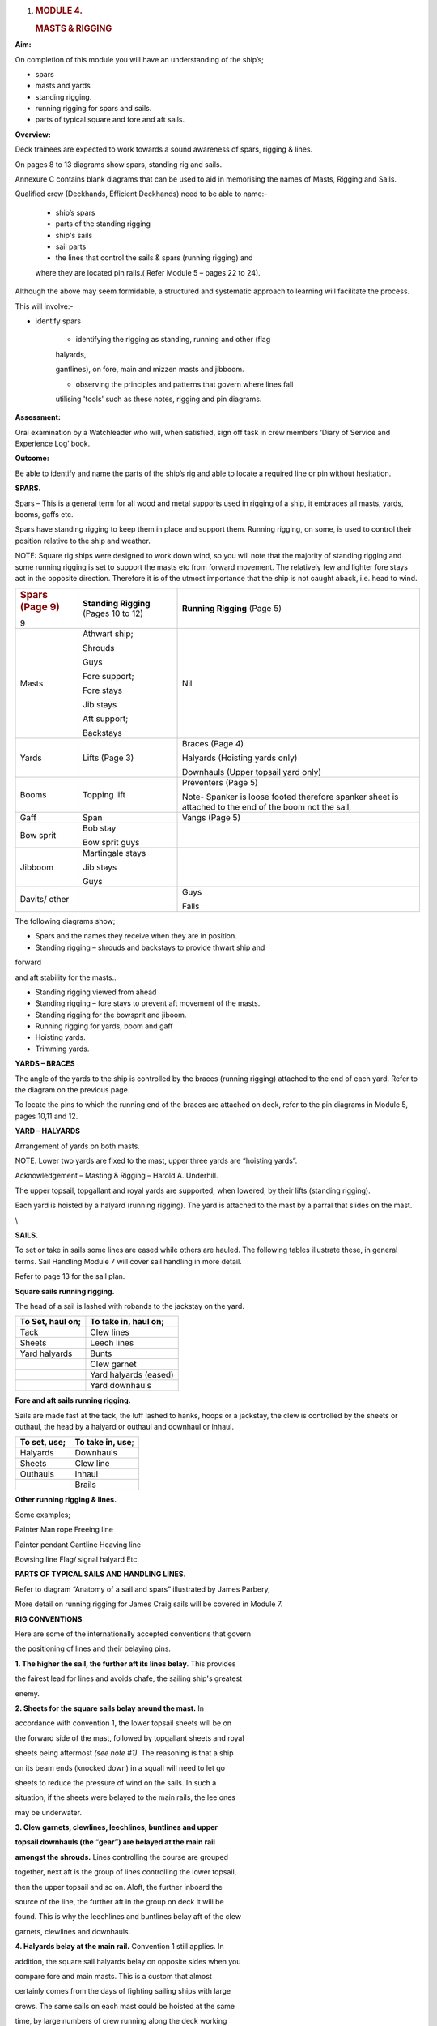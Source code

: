 #. .. rubric:: MODULE 4.
      :name: module-4.

   .. rubric:: MASTS & RIGGING
      :name: masts-rigging

**Aim:**

On completion of this module you will have an understanding of the
ship’s;

-  spars

-  masts and yards

-  standing rigging.

-  running rigging for spars and sails.

-  parts of typical square and fore and aft sails.

**Overview:**

Deck trainees are expected to work towards a sound awareness of spars,
rigging & lines.

On pages 8 to 13 diagrams show spars, standing rig and sails.

Annexure C contains blank diagrams that can be used to aid in memorising
the names of Masts, Rigging and Sails.

Qualified crew (Deckhands, Efficient Deckhands) need to be able to
name:-

    - ship’s spars

    - parts of the standing rigging

    - ship's sails

    - sail parts

    - the lines that control the sails & spars (running rigging) and
    where they are located pin rails.( Refer Module 5 – pages 22 to 24).

Although the above may seem formidable, a structured and systematic
approach to learning will facilitate the process.

This will involve:-

- identify spars

    - identifying the rigging as standing, running and other (flag
    halyards,

    gantlines), on fore, main and mizzen masts and jibboom.

    - observing the principles and patterns that govern where lines fall

    utilising 'tools' such as these notes, rigging and pin diagrams.

**Assessment:**

Oral examination by a Watchleader who will, when satisfied, sign off
task in crew members ‘Diary of Service and Experience Log’ book.

**Outcome:**

Be able to identify and name the parts of the ship’s rig and able to
locate a required line or pin without hesitation.

**SPARS.**

Spars – This is a general term for all wood and metal supports used in
rigging of a ship, it embraces all masts, yards, booms, gaffs etc.

Spars have standing rigging to keep them in place and support them.
Running rigging, on some, is used to control their position relative to
the ship and weather.

NOTE: Square rig ships were designed to work down wind, so you will note
that the majority of standing rigging and some running rigging is set to
support the masts etc from forward movement. The relatively few and
lighter fore stays act in the opposite direction. Therefore it is of the
utmost importance that the ship is not caught aback, i.e. head to wind.

+-----------------------+-----------------------+-----------------------+
| .. rubric:: Spars     | **Standing Rigging**  | **Running Rigging**   |
|    (Page 9)           | (Pages 10 to 12)      | (Page 5)              |
|    :name: spars-page- |                       |                       |
| 9                     |                       |                       |
+-----------------------+-----------------------+-----------------------+
| Masts                 | Athwart ship;         | Nil                   |
|                       |                       |                       |
|                       | Shrouds               |                       |
|                       |                       |                       |
|                       | Guys                  |                       |
|                       |                       |                       |
|                       | Fore support;         |                       |
|                       |                       |                       |
|                       | Fore stays            |                       |
|                       |                       |                       |
|                       | Jib stays             |                       |
|                       |                       |                       |
|                       | Aft support;          |                       |
|                       |                       |                       |
|                       | Backstays             |                       |
+-----------------------+-----------------------+-----------------------+
| Yards                 | Lifts (Page 3)        | Braces (Page 4)       |
|                       |                       |                       |
|                       |                       | Halyards (Hoisting    |
|                       |                       | yards only)           |
|                       |                       |                       |
|                       |                       | Downhauls (Upper      |
|                       |                       | topsail yard only)    |
+-----------------------+-----------------------+-----------------------+
| Booms                 | Topping lift          | Preventers (Page 5)   |
|                       |                       |                       |
|                       |                       | Note- Spanker is      |
|                       |                       | loose footed          |
|                       |                       | therefore spanker     |
|                       |                       | sheet is attached to  |
|                       |                       | the end of the boom   |
|                       |                       | not the sail,         |
+-----------------------+-----------------------+-----------------------+
| Gaff                  | Span                  | Vangs (Page 5)        |
+-----------------------+-----------------------+-----------------------+
| Bow sprit             | Bob stay              |                       |
|                       |                       |                       |
|                       | Bow sprit guys        |                       |
+-----------------------+-----------------------+-----------------------+
| Jibboom               | Martingale stays      |                       |
|                       |                       |                       |
|                       | Jib stays             |                       |
|                       |                       |                       |
|                       | Guys                  |                       |
+-----------------------+-----------------------+-----------------------+
| Davits/ other         |                       | Guys                  |
|                       |                       |                       |
|                       |                       | Falls                 |
+-----------------------+-----------------------+-----------------------+

The following diagrams show;

- Spars and the names they receive when they are in position.

- Standing rigging – shrouds and backstays to provide thwart ship and
forward

and aft stability for the masts..

- Standing rigging viewed from ahead

- Standing rigging – fore stays to prevent aft movement of the masts.

- Standing rigging for the bowsprit and jiboom.

- Running rigging for yards, boom and gaff

- Hoisting yards.

- Trimming yards.

|image0|

|image1|

|image2|

|image3|

|image4|

|image5|

**YARDS – BRACES**

The angle of the yards to the ship is controlled by the braces (running
rigging) attached to the end of each yard. Refer to the diagram on the
previous page.

To locate the pins to which the running end of the braces are attached
on deck, refer to the pin diagrams in Module 5, pages 10,11 and 12.

**YARD – HALYARDS**

Arrangement of yards on both masts.

NOTE. Lower two yards are fixed to the mast, upper three yards are
“hoisting yards”.

Acknowledgement – Masting & Rigging – Harold A. Underhill.

The upper topsail, topgallant and royal yards are supported, when
lowered, by their lifts (standing rigging).

Each yard is hoisted by a halyard (running rigging). The yard is
attached to the mast by a parral that slides on the mast.

\\

**SAILS.**

To set or take in sails some lines are eased while others are hauled.
The following tables illustrate these, in general terms. Sail Handling
Module 7 will cover sail handling in more detail.

Refer to page 13 for the sail plan.

**Square sails running rigging.**

The head of a sail is lashed with robands to the jackstay on the yard.

+----------------------+--------------------------+
| **To Set, haul on;** | **To take in, haul on;** |
+----------------------+--------------------------+
| Tack                 | Clew lines               |
+----------------------+--------------------------+
| Sheets               | Leech lines              |
+----------------------+--------------------------+
| Yard halyards        | Bunts                    |
+----------------------+--------------------------+
|                      | Clew garnet              |
+----------------------+--------------------------+
|                      | Yard halyards (eased)    |
+----------------------+--------------------------+
|                      | Yard downhauls           |
+----------------------+--------------------------+

**Fore and aft sails running rigging.**

Sails are made fast at the tack, the luff lashed to hanks, hoops or a
jackstay, the clew is controlled by the sheets or outhaul, the head by a
halyard or outhaul and downhaul or inhaul.

+------------------+----------------------+
| **To set, use;** | **To take in, use**; |
+------------------+----------------------+
| Halyards         | Downhauls            |
+------------------+----------------------+
| Sheets           | Clew line            |
+------------------+----------------------+
| Outhauls         | Inhaul               |
+------------------+----------------------+
|                  | Brails               |
+------------------+----------------------+

**Other running rigging & lines.**

Some examples;

Painter Man rope Freeing line

Painter pendant Gantline Heaving line

Bowsing line Flag/ signal halyard Etc.

|image6|

**PARTS OF TYPICAL SAILS AND HANDLING LINES.**

Refer to diagram “Anatomy of a sail and spars” illustrated by James
Parbery,

More detail on running rigging for James Craig sails will be covered in
Module 7.

|image7|

|image8|

|image9|

|image10|

**RIG CONVENTIONS**

Here are some of the internationally accepted conventions that govern

the positioning of lines and their belaying pins.

**1. The higher the sail, the further aft its lines belay**. This
provides

the fairest lead for lines and avoids chafe, the sailing ship's greatest

enemy.

**2. Sheets for the square sails belay around the mast.** In

accordance with convention 1, the lower topsail sheets will be on

the forward side of the mast, followed by topgallant sheets and royal

sheets being aftermost *(see note #1).* The reasoning is that a ship

on its beam ends (knocked down) in a squall will need to let go

sheets to reduce the pressure of wind on the sails. In such a

situation, if the sheets were belayed to the main rails, the lee ones

may be underwater.

**3. Clew garnets, clewlines, leechlines, buntlines and upper**

**topsail downhauls (the** “\ **gear”) are belayed at the main rail**

**amongst the shrouds.** Lines controlling the course are grouped

together, next aft is the group of lines controlling the lower topsail,

then the upper topsail and so on. Aloft, the further inboard the

source of the line, the further aft in the group on deck it will be

found. This is why the leechlines and buntlines belay aft of the clew

garnets, clewlines and downhauls.

**4. Halyards belay at the main rail.** Convention 1 still applies. In

addition, the square sail halyards belay on opposite sides when you

compare fore and main masts. This is a custom that almost

certainly comes from the days of fighting sailing ships with large

crews. The same sails on each mast could be hoisted at the same

time, by large numbers of crew running along the deck working

space. The reasoning still holds good.

**5. The headsail halyards also alternate from port to starboard.**

These halyards compete with the square sails for space at the main

rail. The lowest headsail is the fore topmast staysail. The halyard

belays at the starboard main rail just abaft of the fore royal lines.

The inner jib is next, being on the port main rail, and so on.

**6. Main topgallant sheets belay at the main fife rail.** Although the

main lower topsail sheets belay at the base of the mast to the spider

band, the topgallant sheets belay at the main fife rail. This provides

easier working access.

**7. Staysails and Jib downhauls** belay close to the ship's centre line

and so will be found on the anchor deck fife rail, fore mast spider

band and the main mast fife rail. They belay on the same side as

their sail’s halyard.

Despite these conventions, in nearly every ship you will find a few
lines

belayed in non conforming places. This may be because the lead is such

that the line chafes in its conventional place, or the way the pin rails

were constructed, is not strictly traditional.

#\ *1. James Craig royal sheets belay at the main rail rather than at
the*

*base of each mast. This was due to the mainstay crowding the fore*

*mast spider band, making it virtually impossible to belay the fore*

*royal sheet. It was decided to belay this line at the main rail
forward*

*of the royal clewline.*

*In order to preserve consistency, the main royal sheet was also*

*belayed at the main rail.*

.. |image0| image:: ./media/image1.png
   :width: 9.2125in
   :height: 6.1875in
.. |image1| image:: ./media/image2.png
   :width: 10.10347in
   :height: 6.73194in
.. |image2| image:: ./media/image3.png
   :width: 9.98264in
   :height: 6.66944in
.. |image3| image:: ./media/image4.png
   :width: 8.80417in
   :height: 6.71875in
.. |image4| image:: ./media/image5.png
   :width: 9.74583in
   :height: 6.04722in
.. |image5| image:: ./media/image6.png
   :width: 10.32847in
   :height: 6.2375in
.. |image6| image:: ./media/image7.png
   :width: 10.77083in
   :height: 6.58333in
.. |image7| image:: ./media/image8.png
   :width: 6.00139in
   :height: 4.40139in
.. |image8| image:: ./media/image10.jpeg
   :width: 5.34236in
   :height: 10.54514in
.. |image9| image:: ./media/image11.png
   :width: 6.50972in
   :height: 5.60972in
.. |image10| image:: ./media/image12.png
   :width: 6.44167in
   :height: 4.1625in
